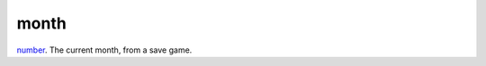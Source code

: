 month
====================================================================================================

`number`_. The current month, from a save game.

.. _`number`: ../../../lua/type/number.html
